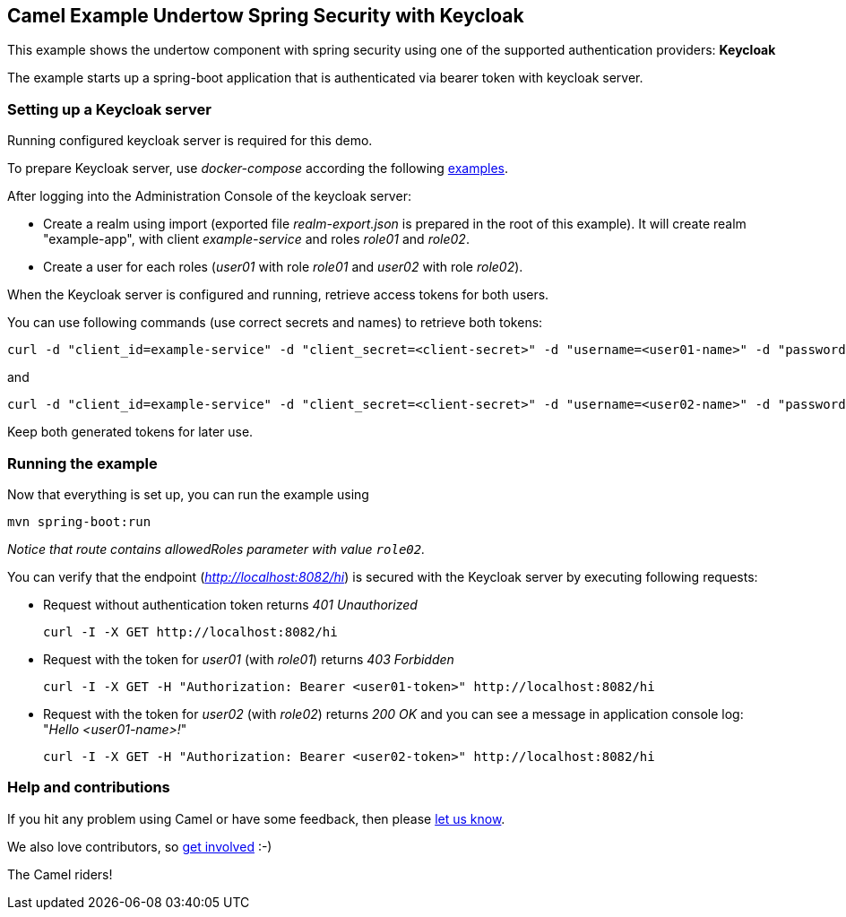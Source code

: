 == Camel Example Undertow Spring Security with Keycloak

This example shows the undertow component with spring security using one of the supported authentication providers: *Keycloak*

The example starts up a spring-boot application that is authenticated via bearer token with keycloak server.

=== Setting up a Keycloak server

Running configured keycloak server is required for this demo.

To prepare Keycloak server, use _docker-compose_ according the following
https://github.com/keycloak/keycloak-containers/tree/master/docker-compose-examples[examples].

After logging into the Administration Console of the keycloak server:

* Create a realm using import (exported file _realm-export.json_ is prepared in the  root of this example).
It will create realm "example-app", with client _example-service_  and roles _role01_ and _role02_.
* Create a user for each roles (_user01_ with role _role01_ and _user02_ with role _role02_).

When the Keycloak server is configured and running, retrieve access tokens for both users.

You can use following commands (use correct secrets and names) to retrieve both tokens:

 curl -d "client_id=example-service" -d "client_secret=<client-secret>" -d "username=<user01-name>" -d "password=<user01-password>" -d "grant_type=password" http://localhost:8080/auth/realms/<realm-name>/protocol/openid-connect/token | jq -r '.access_token'

and

 curl -d "client_id=example-service" -d "client_secret=<client-secret>" -d "username=<user02-name>" -d "password=<user02-password>" -d "grant_type=password" http://localhost:8080/auth/realms/<realm-name>/protocol/openid-connect/token | jq -r '.access_token'

Keep both generated tokens for later use.

=== Running the example

Now that everything is set up, you can run the example using

----
mvn spring-boot:run
----

_Notice that route contains allowedRoles parameter with value `role02`._

You can verify that the endpoint (_http://localhost:8082/hi_) is secured with the Keycloak server
by executing following requests:

* Request without authentication token returns _401 Unauthorized_

 curl -I -X GET http://localhost:8082/hi

* Request with the token for _user01_ (with _role01_) returns _403 Forbidden_

 curl -I -X GET -H "Authorization: Bearer <user01-token>" http://localhost:8082/hi

* Request with the token for _user02_ (with _role02_) returns _200 OK_ and you can see a message
in application console log: "_Hello <user01-name>!_"

 curl -I -X GET -H "Authorization: Bearer <user02-token>" http://localhost:8082/hi


=== Help and contributions

If you hit any problem using Camel or have some feedback, then please
https://camel.apache.org/support.html[let us know].

We also love contributors, so
https://camel.apache.org/contributing.html[get involved] :-)

The Camel riders!
